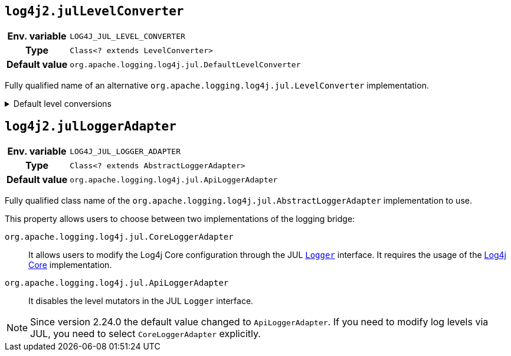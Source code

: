 ////
    Licensed to the Apache Software Foundation (ASF) under one or more
    contributor license agreements.  See the NOTICE file distributed with
    this work for additional information regarding copyright ownership.
    The ASF licenses this file to You under the Apache License, Version 2.0
    (the "License"); you may not use this file except in compliance with
    the License.  You may obtain a copy of the License at

         http://www.apache.org/licenses/LICENSE-2.0

    Unless required by applicable law or agreed to in writing, software
    distributed under the License is distributed on an "AS IS" BASIS,
    WITHOUT WARRANTIES OR CONDITIONS OF ANY KIND, either express or implied.
    See the License for the specific language governing permissions and
    limitations under the License.
////
[id=log4j2.julLevelConverter]
== `log4j2.julLevelConverter`

[cols="1h,5"]
|===
| Env. variable | `LOG4J_JUL_LEVEL_CONVERTER`
| Type          | `Class<? extends LevelConverter>`
| Default value | `org.apache.logging.log4j.jul.DefaultLevelConverter`
|===

Fully qualified name of an alternative `org.apache.logging.log4j.jul.LevelConverter` implementation.

.Default level conversions
[%collapsible]
====
[cols="1m,1",id=default-level-conversions]
|===
| Java Level | Log4j Level

| https://docs.oracle.com/javase/{java-target-version}/docs/api/java/util/logging/Level.html#OFF[OFF]
| `OFF`

| https://docs.oracle.com/javase/{java-target-version}/docs/api/java/util/logging/Level.html#SEVERE[SEVERE]
| `ERROR`

| https://docs.oracle.com/javase/{java-target-version}/docs/api/java/util/logging/Level.html#WARNING[WARNING]
| `WARN`

| https://docs.oracle.com/javase/{java-target-version}/docs/api/java/util/logging/Level.html#INFO[INFO]
| `INFO`

| https://docs.oracle.com/javase/{java-target-version}/docs/api/java/util/logging/Level.html#CONFIG[CONFIG]
| custom `CONFIG` level with a numeric value of `450`

| https://docs.oracle.com/javase/{java-target-version}/docs/api/java/util/logging/Level.html#FINE[FINE]
| `DEBUG`

| https://docs.oracle.com/javase/{java-target-version}/docs/api/java/util/logging/Level.html#FINER[FINER]
| `TRACE`

| https://docs.oracle.com/javase/{java-target-version}/docs/api/java/util/logging/Level.html#FINEST[FINEST]
| custom `FINEST` level with a numeric value of `700`

| https://docs.oracle.com/javase/{java-target-version}/docs/api/java/util/logging/Level.html#ALL[ALL]
| `ALL`
|===
====

[id=log4j2.julLoggerAdapter]
== `log4j2.julLoggerAdapter`

[cols="1h,5"]
|===
| Env. variable | `LOG4J_JUL_LOGGER_ADAPTER`
| Type          | `Class<? extends AbstractLoggerAdapter>`
| Default value | `org.apache.logging.log4j.jul.ApiLoggerAdapter`
|===

Fully qualified class name of the `org.apache.logging.log4j.jul.AbstractLoggerAdapter` implementation to use.

This property allows users to choose between two implementations of the logging bridge:

`org.apache.logging.log4j.jul.CoreLoggerAdapter`::
It allows users to modify the Log4j Core configuration through the JUL https://docs.oracle.com/javase/{java-target-version}/docs/api/java/util/logging/Logger.html[`Logger`] interface.
It requires the usage of the
xref:manual/implementation.adoc[Log4j Core]
implementation.

`org.apache.logging.log4j.jul.ApiLoggerAdapter`::
It disables the level mutators in the JUL `Logger` interface.

[NOTE]
====
Since version 2.24.0 the default value changed to `ApiLoggerAdapter`.
If you need to modify log levels via JUL, you need to select `CoreLoggerAdapter` explicitly.
====